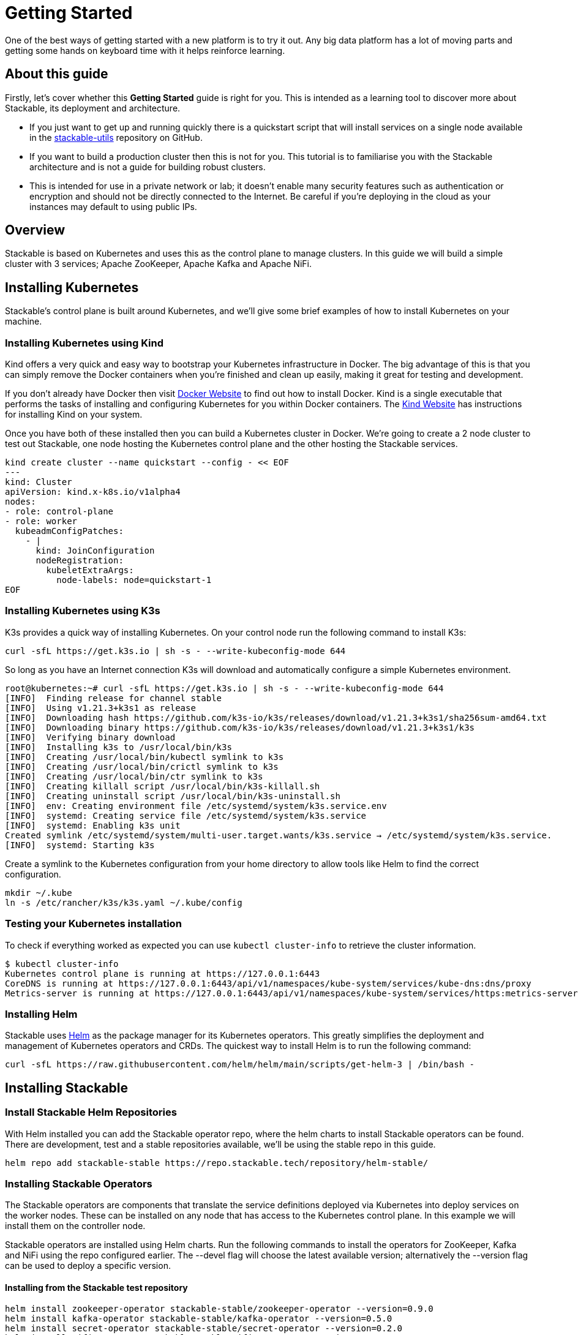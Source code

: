 = Getting Started

One of the best ways of getting started with a new platform is to try it out. Any big data platform has a lot of moving parts and getting some hands on keyboard time with it helps reinforce learning.

== About this guide

Firstly, let’s cover whether this *Getting Started* guide is right for you. This is intended as a learning tool to discover more about Stackable, its deployment and architecture.

* If you just want to get up and running quickly there is a quickstart script that will install services on a single node available in the https://github.com/stackabletech/stackable-utils[stackable-utils] repository on GitHub.
* If you want to build a production cluster then this is not for you. This tutorial is to familiarise you with the Stackable architecture and is not a guide for building robust clusters.
* This is intended for use in a private network or lab; it doesn't enable many security features such as authentication or encryption and should not be directly connected to the Internet. Be careful if you're deploying in the cloud as your instances may default to using public IPs.

== Overview
Stackable is based on Kubernetes and uses this as the control plane to manage clusters. In this guide we will build a simple cluster with 3 services; Apache ZooKeeper, Apache Kafka and Apache NiFi.

== Installing Kubernetes
Stackable’s control plane is built around Kubernetes, and we'll give some brief examples of how to install Kubernetes on your machine.

=== Installing Kubernetes using Kind
Kind offers a very quick and easy way to bootstrap your Kubernetes infrastructure in Docker. The big advantage of this is that you can simply remove the Docker containers when you're finished and clean up easily, making it great for testing and development.

If you don't already have Docker then visit https://docs.docker.com/get-docker/[Docker Website] to find out how to install Docker. Kind is a single executable that performs the tasks of installing and configuring Kubernetes for you within Docker containers. The https://kind.sigs.k8s.io/docs/user/quick-start/[Kind Website] has instructions for installing Kind on your system.

Once you have both of these installed then you can build a Kubernetes cluster in Docker. We're going to create a 2 node cluster to test out Stackable, one node hosting the Kubernetes control plane and the other hosting the Stackable services.

[source]
----
kind create cluster --name quickstart --config - << EOF
---
kind: Cluster
apiVersion: kind.x-k8s.io/v1alpha4
nodes:
- role: control-plane
- role: worker
  kubeadmConfigPatches:
    - |
      kind: JoinConfiguration
      nodeRegistration:
        kubeletExtraArgs:
          node-labels: node=quickstart-1
EOF
----

=== Installing Kubernetes using K3s
K3s provides a quick way of installing Kubernetes. On your control node run the following command to install K3s:

[source,bash]
----
curl -sfL https://get.k3s.io | sh -s - --write-kubeconfig-mode 644
----

So long as you have an Internet connection K3s will download and automatically configure a simple Kubernetes environment.

[source]
----
root@kubernetes:~# curl -sfL https://get.k3s.io | sh -s - --write-kubeconfig-mode 644
[INFO]  Finding release for channel stable
[INFO]  Using v1.21.3+k3s1 as release
[INFO]  Downloading hash https://github.com/k3s-io/k3s/releases/download/v1.21.3+k3s1/sha256sum-amd64.txt
[INFO]  Downloading binary https://github.com/k3s-io/k3s/releases/download/v1.21.3+k3s1/k3s
[INFO]  Verifying binary download
[INFO]  Installing k3s to /usr/local/bin/k3s
[INFO]  Creating /usr/local/bin/kubectl symlink to k3s
[INFO]  Creating /usr/local/bin/crictl symlink to k3s
[INFO]  Creating /usr/local/bin/ctr symlink to k3s
[INFO]  Creating killall script /usr/local/bin/k3s-killall.sh
[INFO]  Creating uninstall script /usr/local/bin/k3s-uninstall.sh
[INFO]  env: Creating environment file /etc/systemd/system/k3s.service.env
[INFO]  systemd: Creating service file /etc/systemd/system/k3s.service
[INFO]  systemd: Enabling k3s unit
Created symlink /etc/systemd/system/multi-user.target.wants/k3s.service → /etc/systemd/system/k3s.service.
[INFO]  systemd: Starting k3s
----

Create a symlink to the Kubernetes configuration from your home directory to allow tools like Helm to find the correct configuration.

[source]
----
mkdir ~/.kube
ln -s /etc/rancher/k3s/k3s.yaml ~/.kube/config
----


=== Testing your Kubernetes installation

To check if everything worked as expected you can use `kubectl cluster-info` to retrieve the cluster information.

[source]
----
$ kubectl cluster-info
Kubernetes control plane is running at https://127.0.0.1:6443
CoreDNS is running at https://127.0.0.1:6443/api/v1/namespaces/kube-system/services/kube-dns:dns/proxy
Metrics-server is running at https://127.0.0.1:6443/api/v1/namespaces/kube-system/services/https:metrics-server:/proxy
----

=== Installing Helm
Stackable uses https://helm.sh/[Helm] as the package manager for its Kubernetes operators. This greatly simplifies the deployment and management of Kubernetes operators and CRDs. The quickest way to install Helm is to run the following command:

[source]
----
curl -sfL https://raw.githubusercontent.com/helm/helm/main/scripts/get-helm-3 | /bin/bash -
----


== Installing Stackable
=== Install Stackable Helm Repositories
With Helm installed you can add the Stackable operator repo, where the helm charts to install Stackable operators can be found. There are development, test and a stable repositories available, we'll be using the stable repo in this guide.

[source]
----
helm repo add stackable-stable https://repo.stackable.tech/repository/helm-stable/
----

=== Installing Stackable Operators
The Stackable operators are components that translate the service definitions deployed via Kubernetes into deploy services on the worker nodes. These can be installed on any node that has access to the Kubernetes control plane. In this example we will install them on the controller node.

Stackable operators are installed using Helm charts. Run the following commands to install the operators for ZooKeeper, Kafka and NiFi using the repo configured earlier. The --devel flag will choose the latest available version; alternatively the --version flag can be used to deploy a specific version.

==== Installing from the Stackable test repository

[source]
----
helm install zookeeper-operator stackable-stable/zookeeper-operator --version=0.9.0
helm install kafka-operator stackable-stable/kafka-operator --version=0.5.0
helm install secret-operator stackable-stable/secret-operator --version=0.2.0
helm install nifi-operator stackable-stable/nifi-operator --version=0.5.0
----

You can check which operators are installed using `helm list`:

[source]
----
user@quickstart:~/stackable-utils/quickstart$ helm list
NAME              	NAMESPACE	REVISION	UPDATED                                	STATUS  	CHART                   	APP VERSION
kafka-operator    	default  	1       	2022-02-15 08:17:26.84659409 +0000 UTC 	deployed	kafka-operator-0.5.0    	0.5.0
nifi-operator     	default  	1       	2022-02-15 08:17:37.93720808 +0000 UTC 	deployed	nifi-operator-0.5.0     	0.5.0
secret-operator   	default  	1       	2022-02-15 08:17:32.700301793 +0000 UTC	deployed	secret-operator-0.2.0   	0.2.0
zookeeper-operator	default  	1       	2022-02-15 08:17:17.893844595 +0000 UTC	deployed	zookeeper-operator-0.9.0	0.9.0

----

== Deploying Stackable Services
At this point you’ve successfully deployed Kubernetes and the Stackable operators we need and are ready to deploy services to the cluster. To do this we provide service descriptions to Kubernetes for each of the services we wish to deploy.

=== Apache ZooKeeper
We will deploy an Apache ZooKeeper instance to our cluster.

[source]
----
kubectl apply -f - <<EOF
---
apiVersion: zookeeper.stackable.tech/v1alpha1
kind: ZookeeperCluster
metadata:
  name: simple-zk
spec:
  servers:
    roleGroups:
      primary:
        replicas: 1
        config:
          myidOffset: 10
  version: 3.5.8
  stopped: false
EOF
----

=== Apache Kafka
We will deploy an Apache Kafka broker that depends on the ZooKeeper service we just deployed. The zookeeperReference property below points to the namespace and name we gave to the ZooKeeper service deployed previously.

[source]
----
kubectl apply -f - <<EOF
---
apiVersion: kafka.stackable.tech/v1alpha1
kind: KafkaCluster
metadata:
  name: simple-kafka
spec:
  version: 2.8.1
  zookeeperConfigMapName: simple-kafka-znode
  brokers:
    roleGroups:
      brokers:
        replicas: 1
        selector:
          matchLabels:
            node: quickstart-1
---
apiVersion: zookeeper.stackable.tech/v1alpha1
kind: ZookeeperZnode
metadata:
  name: simple-kafka-znode
spec:
  clusterRef:
    name: simple-zk
    namespace: default
EOF
----

=== Apache NiFi
We will next deploy an Apache NiFi server.

[source]
----
kubectl apply -f - <<EOF
---
apiVersion: zookeeper.stackable.tech/v1alpha1
kind: ZookeeperZnode
metadata:
  name: simple-nifi-znode
spec:
  clusterRef:
    name: simple-zk
---
apiVersion: v1
kind: Secret
metadata:
  name: nifi-admin-credentials-simple
stringData:
  username: admin
  password: AdminPassword
---
apiVersion: nifi.stackable.tech/v1alpha1
kind: NifiCluster
metadata:
  name: simple-nifi
spec:
  version: "1.15.0"
  zookeeperConfigMapName: simple-nifi-znode
  authenticationConfig:
    method:
      SingleUser:
        adminCredentialsSecret:
          name: nifi-admin-credentials-simple
        autoGenerate: true
  sensitivePropertiesConfig:
    keySecret: nifi-sensitive-property-key
    autoGenerate: true
  nodes:
    roleGroups:
      default:
        selector:
          matchLabels:
            kubernetes.io/os: linux
        config:
          log:
            rootLogLevel: INFO
        replicas: 1
EOF
----

You can check the status of the services using `kubectl get pods`. This will retrieve the status of all pods running in the default namespace.

[source]
----
root@kubernetes:~# kubectl get pods
$ kubectl get pods
NAME                                             READY   STATUS    RESTARTS   AGE
nifi-operator-deployment-64c98c779c-nw6h8        1/1     Running   0          24m
kafka-operator-deployment-54df9f86c7-psqgd       1/1     Running   0          24m
zookeeper-operator-deployment-767458d4f5-2czb9   1/1     Running   0          24m
secret-operator-daemonset-pddkv                  2/2     Running   0          24m
simple-zk-server-primary-0                       1/1     Running   0          23m
simple-kafka-broker-brokers-0                    2/2     Running   0          21m
simple-nifi-node-default-0                       1/1     Running   0          22m
----

Since this is the first time that each of these services has been deployed to these nodes, it will take some time to download the software from the Stackable repository and deploy the services. Once all of the pods are in the running state your cluster is ready to use.

== Testing your cluster
If all has gone well then you will have successfully deployed a Stackable cluster and used it to start three services that should now be ready for you.

=== Apache ZooKeeper
We can test ZooKeeper by running the ZooKeeper CLI shell. The easiest way to do this is to run the CLI shell on the pod that is running ZooKeeper.

[source]
----
kubectl exec -i -t simple-zk-server-primary-0 -- bin/zkCli.sh
----

The shell should connect automatically to the ZooKeeper server running on the pod. You can run the `ls /` command to see the list of znodes in the root path, which should include those created by Apache Kafka and Apache NiFi.

[source]
----
[zk: localhost:2181(CONNECTED) 0] ls /
[nifi, znode-17b28a7e-0d45-450b-8209-871225c6efa1, zookeeper]
----

=== Apache Kafka
To test Kafka we'll use the tool `kafkacat`.

    sudo apt install kafkacat

With `kafkacat` installed, we can connect to Kafka broker running on Kubernetes and query it's metadata. To do this, we first need the IP address and the port Kafka is listening on.

To find the IP address we need to connect to, run the following command:
[source]
----
$ kubectl get node quickstart-worker -o wide
NAME                STATUS   ROLES    AGE   VERSION   INTERNAL-IP   EXTERNAL-IP   OS-IMAGE       KERNEL-VERSION      CONTAINER-RUNTIME
quickstart-worker   Ready    <none>   45m   v1.21.1   172.18.0.2    <none>        Ubuntu 21.04   5.15.0-25-generic   containerd://1.5.2
----

The column `INTERNAL_IP` lists the IP address of the Kubernetes node named `quickstart-node`. This is where the Kafka broker is running.

For the port, run:
[source]
----
$ kubectl get svc simple-kafka
NAME           TYPE       CLUSTER-IP   EXTERNAL-IP   PORT(S)          AGE
simple-kafka   NodePort   10.43.20.5   <none>        9092:31909/TCP   44m
----

Here we can the see default Kafka port `9092` has been mapped to port `31909`. We can use this to configure `kafkacat` to connect to the broker.

[source]
----
$ kafkacat -b 172.18.0.2:31909 -L
Metadata for all topics (from broker -1: localhost:31909/bootstrap):
1 brokers:
broker 1001 at 192.168.40.120:31976 (controller)
0 topics:
----

=== Apache NiFi
Apache NiFi provides a web interface and the easiest way to test it is to view this in a web browser. As with the Kafka example above we need to find which port NiFi is listening on.

[source]
----
$ kubectl get svc simple-nifi
NAME          TYPE       CLUSTER-IP    EXTERNAL-IP   PORT(S)          AGE
simple-nifi   NodePort   10.43.75.25   <none>        8443:30247/TCP   49m
----

Browse to the address of your Kubernetes node on port 30247 e.g. https://quickstart.local:30247/nifi and you should see the NiFi login screen.

image:nifi_login_screen.png[The Apache NiFi web interface login screen]

The Apache NiFi operator will automatically generate the admin user credentials with a random password and store it as a Kubernetes secret in order to provide some security out of the box. You can retrieve this password for the admin user with the following kubectl command.

[source]
----
kubectl get secrets nifi-admin-credentials-simple -o jsonpath="{.data.password}" | base64 -d && echo
4tkInc6UyBuWvbc
----

Your password will be different to the one above and will be different every time you install a new cluster. Once you have these credentials you can login and you should see a blank NiFi canvas.

image:nifi_menu.png[The Apache NiFi web interface canvas]
